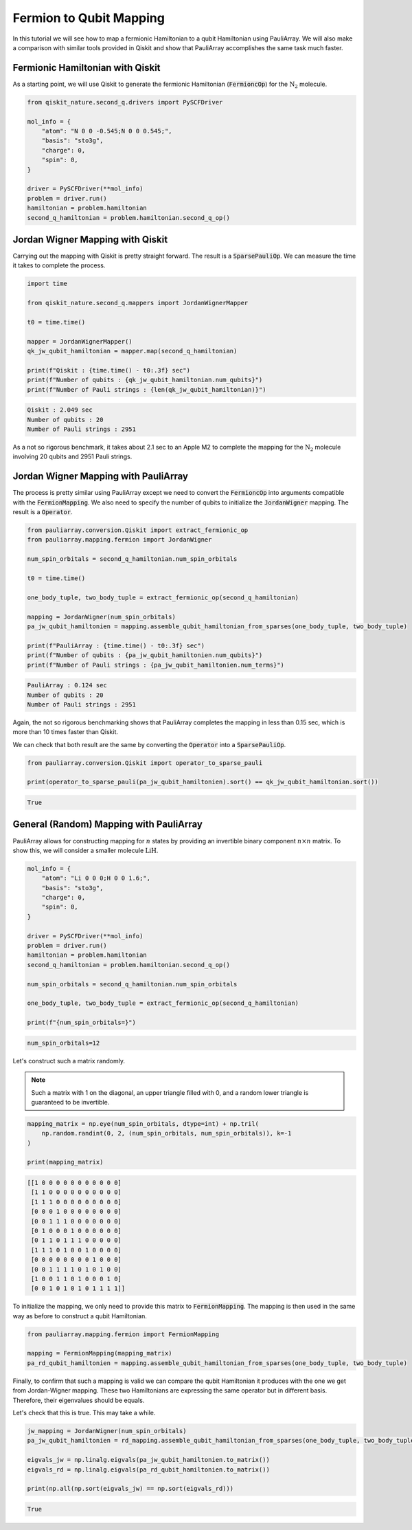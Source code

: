 ========================
Fermion to Qubit Mapping
========================

In this tutorial we will see how to map a fermionic Hamiltonian to a qubit Hamiltonian using PauliArray. We will also make a comparison with similar tools provided in Qiskit and show that PauliArray accomplishes the same task much faster.

---------------------------------
Fermionic Hamiltonian with Qiskit
---------------------------------

As a starting point, we will use Qiskit to generate the fermionic Hamiltonian (:code:`FermioncOp`) for the :math:`\text{N}_2` molecule.

.. code:: python

    from qiskit_nature.second_q.drivers import PySCFDriver

    mol_info = {
        "atom": "N 0 0 -0.545;N 0 0 0.545;",
        "basis": "sto3g",
        "charge": 0,
        "spin": 0,
    }

    driver = PySCFDriver(**mol_info)
    problem = driver.run()
    hamiltonian = problem.hamiltonian
    second_q_hamiltonian = problem.hamiltonian.second_q_op()

---------------------------------
Jordan Wigner Mapping with Qiskit
---------------------------------

Carrying out the mapping with Qiskit is pretty straight forward. The result is a :code:`SparsePauliOp`. We can measure the time it takes to complete the process.

.. code:: python

    import time

    from qiskit_nature.second_q.mappers import JordanWignerMapper

    t0 = time.time()

    mapper = JordanWignerMapper()
    qk_jw_qubit_hamiltonian = mapper.map(second_q_hamiltonian)

    print(f"Qiskit : {time.time() - t0:.3f} sec")
    print(f"Number of qubits : {qk_jw_qubit_hamiltonian.num_qubits}")
    print(f"Number of Pauli strings : {len(qk_jw_qubit_hamiltonian)}")

.. code::

    Qiskit : 2.049 sec
    Number of qubits : 20
    Number of Pauli strings : 2951

As a not so rigorous benchmark, it takes about 2.1 sec to an Apple M2 to complete the mapping for the :math:`\text{N}_2` molecule involving 20 qubits and 2951 Pauli strings.

-------------------------------------
Jordan Wigner Mapping with PauliArray
-------------------------------------

The process is pretty similar using PauliArray except we need to convert the :code:`FermioncOp` into arguments compatible with the :code:`FermionMapping`. We also need to specify the number of qubits to initialize the :code:`JordanWigner` mapping. The result is a :code:`Operator`.

.. code:: python

    from pauliarray.conversion.Qiskit import extract_fermionic_op
    from pauliarray.mapping.fermion import JordanWigner

    num_spin_orbitals = second_q_hamiltonian.num_spin_orbitals

    t0 = time.time()

    one_body_tuple, two_body_tuple = extract_fermionic_op(second_q_hamiltonian)

    mapping = JordanWigner(num_spin_orbitals)
    pa_jw_qubit_hamiltonien = mapping.assemble_qubit_hamiltonian_from_sparses(one_body_tuple, two_body_tuple)

    print(f"PauliArray : {time.time() - t0:.3f} sec")
    print(f"Number of qubits : {pa_jw_qubit_hamiltonien.num_qubits}")
    print(f"Number of Pauli strings : {pa_jw_qubit_hamiltonien.num_terms}")

.. code::

    PauliArray : 0.124 sec
    Number of qubits : 20
    Number of Pauli strings : 2951

Again, the not so rigorous benchmarking shows that PauliArray completes the mapping in less than 0.15 sec, which is more than 10 times faster than Qiskit.

We can check that both result are the same by converting the :code:`Operator` into a :code:`SparsePauliOp`.

.. code:: python

    from pauliarray.conversion.Qiskit import operator_to_sparse_pauli

    print(operator_to_sparse_pauli(pa_jw_qubit_hamiltonien).sort() == qk_jw_qubit_hamiltonian.sort())

.. code::

    True

----------------------------------------
General (Random) Mapping with PauliArray
----------------------------------------

PauliArray allows for constructing mapping for :math:`n` states by providing an invertible binary component :math:`n\times n` matrix. To show this, we will consider a smaller molecule :math:`\text{LiH}`.

.. code::

    mol_info = {
        "atom": "Li 0 0 0;H 0 0 1.6;",
        "basis": "sto3g",
        "charge": 0,
        "spin": 0,
    }

    driver = PySCFDriver(**mol_info)
    problem = driver.run()
    hamiltonian = problem.hamiltonian
    second_q_hamiltonian = problem.hamiltonian.second_q_op()

    num_spin_orbitals = second_q_hamiltonian.num_spin_orbitals

    one_body_tuple, two_body_tuple = extract_fermionic_op(second_q_hamiltonian)

    print(f"{num_spin_orbitals=}")

.. code::

    num_spin_orbitals=12

Let's construct such a matrix randomly.

.. note::

    Such a matrix with 1 on the diagonal, an upper triangle filled with 0, and a random lower triangle is guaranteed to be invertible.

.. code:: python

    mapping_matrix = np.eye(num_spin_orbitals, dtype=int) + np.tril(
        np.random.randint(0, 2, (num_spin_orbitals, num_spin_orbitals)), k=-1
    )

    print(mapping_matrix)

.. code::

    [[1 0 0 0 0 0 0 0 0 0 0 0]
     [1 1 0 0 0 0 0 0 0 0 0 0]
     [1 1 1 0 0 0 0 0 0 0 0 0]
     [0 0 0 1 0 0 0 0 0 0 0 0]
     [0 0 1 1 1 0 0 0 0 0 0 0]
     [0 1 0 0 0 1 0 0 0 0 0 0]
     [0 1 1 0 1 1 1 0 0 0 0 0]
     [1 1 1 0 1 0 0 1 0 0 0 0]
     [0 0 0 0 0 0 0 0 1 0 0 0]
     [0 0 1 1 1 1 0 1 0 1 0 0]
     [1 0 0 1 1 0 1 0 0 0 1 0]
     [0 0 1 0 1 0 1 0 1 1 1 1]]

To initialize the mapping, we only need to provide this matrix to :code:`FermionMapping`. The mapping is then used in the same way as before to construct a qubit Hamiltonian.

.. code:: python

    from pauliarray.mapping.fermion import FermionMapping

    mapping = FermionMapping(mapping_matrix)
    pa_rd_qubit_hamiltonien = mapping.assemble_qubit_hamiltonian_from_sparses(one_body_tuple, two_body_tuple)

Finally, to confirm that such a mapping is valid we can compare the qubit Hamiltonian it produces with the one we get from Jordan-Wigner mapping. These two Hamiltonians are expressing the same operator but in different basis. Therefore, their eigenvalues should be equals.

Let's check that this is true. This may take a while.

.. code:: python

    jw_mapping = JordanWigner(num_spin_orbitals)
    pa_jw_qubit_hamiltonien = rd_mapping.assemble_qubit_hamiltonian_from_sparses(one_body_tuple, two_body_tuple)

    eigvals_jw = np.linalg.eigvals(pa_jw_qubit_hamiltonien.to_matrix())
    eigvals_rd = np.linalg.eigvals(pa_rd_qubit_hamiltonien.to_matrix())

    print(np.all(np.sort(eigvals_jw) == np.sort(eigvals_rd)))

.. code::

    True

.. Add description for BCS Hamiltonian.

